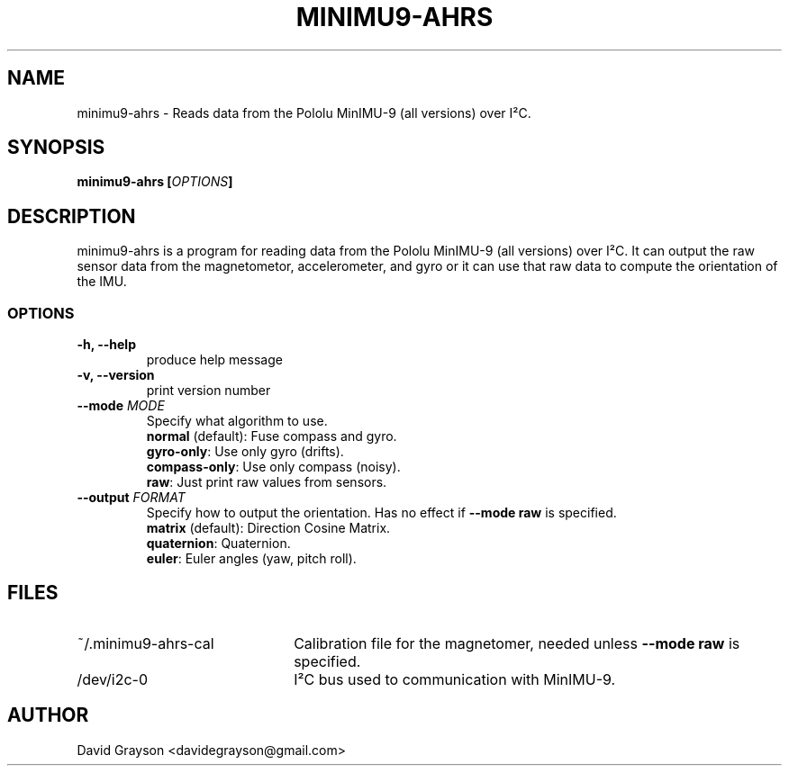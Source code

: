 .TH MINIMU9-AHRS 1
.SH NAME
minimu9-ahrs - Reads data from the Pololu MinIMU-9 (all versions) over I²C. 
.SH SYNOPSIS
.B minimu9-ahrs [\fIOPTIONS\fP]
.SH DESCRIPTION
minimu9-ahrs is a program for reading data from the Pololu MinIMU-9
(all versions) over I²C.
It can output the raw sensor data from the magnetometor, accelerometer,
and gyro or it can use that raw data to compute the orientation of the IMU.

.SS OPTIONS
.TP
\fB-h, --help\fP
produce help message
.TP
\fB-v, --version\fP
print version number
.TP
\fB--mode \fIMODE\fR
Specify what algorithm to use.
.nf
\fBnormal\fP (default): Fuse compass and gyro.
\fBgyro-only\fP:  Use only gyro (drifts).
\fBcompass-only\fP:  Use only compass (noisy).
\fBraw\fP: Just print raw values from sensors.
.fi
.TP
\fB--output \fIFORMAT\fR
Specify how to output the orientation.
Has no effect if \fB--mode raw\fP is specified.
.nf
\fBmatrix\fP (default): Direction Cosine Matrix.
\fBquaternion\fP: Quaternion.
\fBeuler\fP: Euler angles (yaw, pitch roll).

.SH FILES
.TP 22
~/.minimu9-ahrs-cal
Calibration file for the magnetomer, needed unless \fB--mode raw\fP is specified.
.TP
/dev/i2c-0
I²C bus used to communication with MinIMU-9.
.SH AUTHOR
David Grayson <davidegrayson@gmail.com>
